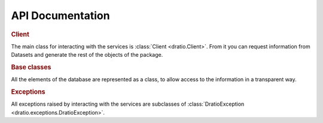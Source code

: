 API Documentation
=================

.. rubric:: Client

The main class for interacting with the services is :class:`Client <dratio.Client>`. 
From it you can request information from Datasets and generate 
the rest of the objects of the package.

.. autosummary::
    :toctree: _api

    dratio.Client


.. rubric:: Base classes

All the elements of the database are represented as a class, 
to allow access to the information in a transparent way.

.. autosummary::
    :toctree: _api

    dratio.base.Dataset
    dratio.base.Feature
    dratio.base.Version
    dratio.base.File

.. rubric:: Exceptions

All exceptions raised by interacting with the services are subclasses
of :class:`DratioException <dratio.exceptions.DratioException>`.

.. autosummary::
    :toctree: _api

    dratio.exceptions.DratioException
    dratio.exceptions.ObjectNotFound